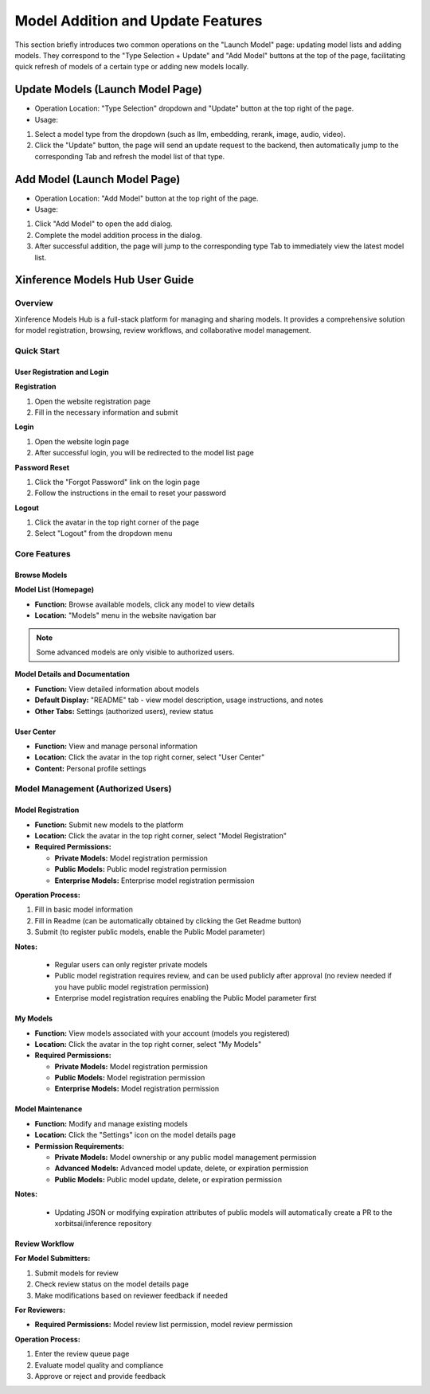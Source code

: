 .. _models_hub_user_guide_en:
.. _user_guide_en:

===================================
Model Addition and Update Features
===================================
This section briefly introduces two common operations on the "Launch Model" page: updating model lists and adding models. They correspond to the "Type Selection + Update" and "Add Model" buttons at the top of the page, facilitating quick refresh of models of a certain type or adding new models locally.

Update Models (Launch Model Page)
~~~~~~~~~~~~~~~~~~~~~~~~~~~~~~~~~~

- Operation Location: "Type Selection" dropdown and "Update" button at the top right of the page.
- Usage:
1. Select a model type from the dropdown (such as llm, embedding, rerank, image, audio, video).
2. Click the "Update" button, the page will send an update request to the backend, then automatically jump to the corresponding Tab and refresh the model list of that type.

Add Model (Launch Model Page)
~~~~~~~~~~~~~~~~~~~~~~~~~~~~~

- Operation Location: "Add Model" button at the top right of the page.
- Usage:
1. Click "Add Model" to open the add dialog.
2. Complete the model addition process in the dialog.
3. After successful addition, the page will jump to the corresponding type Tab to immediately view the latest model list.

Xinference Models Hub User Guide
~~~~~~~~~~~~~~~~~~~~~~~~~~~~~~~~~

Overview
--------

Xinference Models Hub is a full-stack platform for managing and sharing models.
It provides a comprehensive solution for model registration, browsing, review workflows, and collaborative model management.

Quick Start
-----------

User Registration and Login
^^^^^^^^^^^^^^^^^^^^^^^^^^^^

**Registration**

1. Open the website registration page
2. Fill in the necessary information and submit

**Login**

1. Open the website login page
2. After successful login, you will be redirected to the model list page

**Password Reset**

1. Click the "Forgot Password" link on the login page
2. Follow the instructions in the email to reset your password

**Logout**

1. Click the avatar in the top right corner of the page
2. Select "Logout" from the dropdown menu

Core Features
-------------

Browse Models
^^^^^^^^^^^^^

**Model List (Homepage)**

* **Function:** Browse available models, click any model to view details
* **Location:** "Models" menu in the website navigation bar

.. note::
   Some advanced models are only visible to authorized users.

**Model Details and Documentation**

* **Function:** View detailed information about models
* **Default Display:** "README" tab - view model description, usage instructions, and notes
* **Other Tabs:** Settings (authorized users), review status

User Center
^^^^^^^^^^^

* **Function:** View and manage personal information
* **Location:** Click the avatar in the top right corner, select "User Center"
* **Content:** Personal profile settings

Model Management (Authorized Users)
-----------------------------------

Model Registration
^^^^^^^^^^^^^^^^^^

* **Function:** Submit new models to the platform
* **Location:** Click the avatar in the top right corner, select "Model Registration"
* **Required Permissions:**

  * **Private Models:** Model registration permission
  * **Public Models:** Public model registration permission
  * **Enterprise Models:** Enterprise model registration permission

**Operation Process:**

1. Fill in basic model information
2. Fill in Readme (can be automatically obtained by clicking the Get Readme button)
3. Submit (to register public models, enable the Public Model parameter)

**Notes:**

  * Regular users can only register private models
  * Public model registration requires review, and can be used publicly after approval (no review needed if you have public model registration permission)
  * Enterprise model registration requires enabling the Public Model parameter first

My Models
^^^^^^^^^

* **Function:** View models associated with your account (models you registered)
* **Location:** Click the avatar in the top right corner, select "My Models"
* **Required Permissions:**

  * **Private Models:** Model registration permission
  * **Public Models:** Model registration permission
  * **Enterprise Models:** Model registration permission

Model Maintenance
^^^^^^^^^^^^^^^^^

* **Function:** Modify and manage existing models
* **Location:** Click the "Settings" icon on the model details page

* **Permission Requirements:**

  * **Private Models:** Model ownership or any public model management permission
  * **Advanced Models:** Advanced model update, delete, or expiration permission
  * **Public Models:** Public model update, delete, or expiration permission

**Notes:**

  * Updating JSON or modifying expiration attributes of public models will automatically create a PR to the xorbitsai/inference repository

Review Workflow
^^^^^^^^^^^^^^^

**For Model Submitters:**

1. Submit models for review
2. Check review status on the model details page
3. Make modifications based on reviewer feedback if needed

**For Reviewers:**

* **Required Permissions:** Model review list permission, model review permission

**Operation Process:**

1. Enter the review queue page
2. Evaluate model quality and compliance
3. Approve or reject and provide feedback
